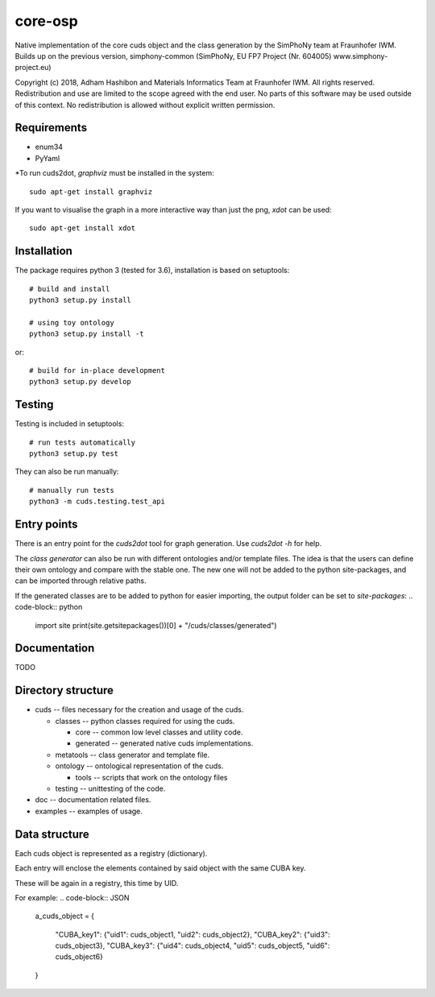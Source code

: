 core-osp
========
Native implementation of the core cuds object and the class generation by the SimPhoNy team at Fraunhofer IWM.
Builds up on the previous version, simphony-common (SimPhoNy, EU FP7 Project (Nr. 604005) www.simphony-project.eu)


Copyright (c) 2018, Adham Hashibon and Materials Informatics Team at Fraunhofer IWM.
All rights reserved.
Redistribution and use are limited to the scope agreed with the end user.
No parts of this software may be used outside of this context.
No redistribution is allowed without explicit written permission.

Requirements
------------
- enum34
- PyYaml

\*To run cuds2dot, `graphviz` must be installed in the system::

    sudo apt-get install graphviz

If you want to visualise the graph in a more interactive way than just the png, `xdot` can be used::

    sudo apt-get install xdot

Installation
------------
The package requires python 3 (tested for 3.6), installation is based on setuptools::

    # build and install
    python3 setup.py install

    # using toy ontology
    python3 setup.py install -t

or::

    # build for in-place development
    python3 setup.py develop

Testing
-------
Testing is included in setuptools::

    # run tests automatically
    python3 setup.py test

They can also be run manually::

    # manually run tests
    python3 -m cuds.testing.test_api

Entry points
------------
There is an entry point for the *cuds2dot* tool for graph generation. Use `cuds2dot -h` for help.

The *class generator* can also be run with different ontologies and/or template files.
The idea is that the users can define their own ontology and compare with the stable one.
The new one will not be added to the python site-packages, and can be imported through relative paths.

If the generated classes are to be added to python for easier importing, the output folder can be set to `site-packages`:
.. code-block:: python

    import site
    print(site.getsitepackages())[0] + "/cuds/classes/generated")

Documentation
-------------
TODO

Directory structure
-------------------
- cuds -- files necessary for the creation and usage of the cuds.

  - classes -- python classes required for using the cuds.

    - core -- common low level classes and utility code.
    - generated -- generated native cuds implementations.

  - metatools -- class generator and template file.
  - ontology -- ontological representation of the cuds.

    - tools -- scripts that work on the ontology files
  - testing -- unittesting of the code.
- doc -- documentation related files.
- examples -- examples of usage.

Data structure
--------------
Each cuds object is represented as a registry (dictionary).

Each entry will enclose the elements contained by said object with the same CUBA key.

These will be again in a registry, this time by UID.

For example:
.. code-block:: JSON

    a_cuds_object = {

        "CUBA_key1": {"uid1": cuds_object1, "uid2": cuds_object2},
        "CUBA_key2": {"uid3": cuds_object3},
        "CUBA_key3": {"uid4": cuds_object4, "uid5": cuds_object5, "uid6": cuds_object6}

    }

